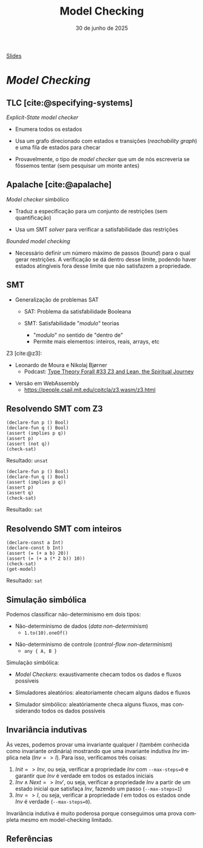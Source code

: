 :PROPERTIES:
:ID:       5dac83f2-7905-4792-bc3a-682e126797c0
:END:
#+title:     Model Checking
#+EMAIL:     gabrielamoreira05@gmail.com
#+DATE:      30 de junho de 2025
#+LANGUAGE:  en
#+OPTIONS:   H:2 num:t toc:nil \n:t @:t ::t |:t ^:t -:t f:t *:t <:t
#+OPTIONS:   TeX:t LaTeX:t skip:nil d:nil todo:nil pri:nil tags:not-in-toc
#+BEAMER_FRAME_LEVEL: 2
#+startup: beamer
#+LaTeX_CLASS: beamer
#+LaTeX_CLASS_OPTIONS: [smaller]
#+BEAMER_THEME: udesc
#+BEAMER_HEADER: \input{header.tex} \subtitle{Aula para disciplina de Métodos Formais} \institute{Departamento de Ciência da Computação - DCC\\Universidade do Estado de Santa Catarina - UDESC}
#+LATEX_COMPILER: pdflatex
#+bibliography: references.bib
#+cite_export: csl ~/MEGA/csl/associacao-brasileira-de-normas-tecnicas.csl
#+HTML: <a href="https://bugarela.com/mfo/slides/20240623102850-mfo_model_checking.pdf">Slides</a><br />
#+beamer: \begin{frame}{Conteúdo}
#+TOC: headlines 3
#+beamer: \end{frame}

* /Model Checking/
** TLC [cite:@specifying-systems]
/Explicit-State model checker/
#+BEAMER: \pause
- Enumera todos os estados
#+BEAMER: \pause
- Usa um grafo direcionado com estados e transições (/reachability graph/) e uma fila de estados para checar
#+BEAMER: \pause
- Provavelmente, o tipo de /model checker/ que um de nós escreveria se fôssemos tentar (sem pesquisar um monte antes)

** Apalache [cite:@apalache]
/Model checker/ simbólico
#+BEAMER: \pause
- Traduz a especificação para um conjunto de restrições (sem quantificação)
#+BEAMER: \pause
- Usa um SMT /solver/ para verificar a satisfabilidade das restrições

#+BEAMER: \pause\medskip
/Bounded model checking/
#+BEAMER: \pause
- Necessário definir um número máximo de passos (/bound/) para o qual gerar restrições. A verificação se dá dentro desse limite, podendo haver estados atingíveis fora desse limite que não satisfazem a propriedade.

** SMT
- Generalização de problemas SAT
  #+BEAMER: \pause
  - SAT: Problema da satisfabilidade Booleana
  #+BEAMER: \pause
  - SMT: Satisfabilidade "/modulo/" teorias
    #+BEAMER: \pause
    - "/modulo/" no sentido de "dentro de"
    #+BEAMER: \pause
    - Permite mais elementos: inteiros, reais, arrays, etc
    #+BEAMER: \pause

#+BEAMER: \pause\medskip
Z3 [cite:@z3]:
- Leonardo de Moura e Nikolaj Bjørner
  - Podcast: [[https://www.typetheoryforall.com/episodes/z3-and-lean-the-spiritual-journey][Type Theory Forall #33 Z3 and Lean, the Spiritual Journey]]
#+BEAMER: \pause
- Versão em WebAssembly
  - https://people.csail.mit.edu/cpitcla/z3.wasm/z3.html

** Resolvendo SMT com Z3
#+begin_src smt
(declare-fun p () Bool)
(declare-fun q () Bool)
(assert (implies p q))
(assert p)
(assert (not q))
(check-sat)
#+end_src

Resultado: =unsat=
#+BEAMER: \pause

#+begin_src smt
(declare-fun p () Bool)
(declare-fun q () Bool)
(assert (implies p q))
(assert p)
(assert q)
(check-sat)
#+end_src

Resultado: =sat=

** Resolvendo SMT com inteiros
#+begin_src smt
(declare-const a Int)
(declare-const b Int)
(assert (= (+ a b) 20))
(assert (= (+ a (* 2 b)) 10))
(check-sat)
(get-model)
#+end_src

Resultado: =sat=

** Simulação simbólica
Podemos classificar não-determinismo em dois tipos:
#+BEAMER: \pause
- Não-determinismo de dados (/data non-determinism/)
  - =1.to(10).oneOf()=
#+BEAMER: \pause
- Não-determinismo de controle (/control-flow non-determinism/)
  - =any { A, B }=

#+BEAMER: \pause\medskip
Simulação simbólica:
#+BEAMER: \pause
- /Model Checkers/: exaustivamente checam todos os dados e fluxos possíveis
#+BEAMER: \pause
- Simuladores aleatórios: aleatoriamente checam alguns dados e fluxos
#+BEAMER: \pause
- Simulador simbólico: aleatóriamente checa alguns fluxos, mas considerando todos os dados possíveis

** Invariância indutivas

Às vezes, podemos provar uma invariante qualquer $I$ (também conhecida como invariante ordinária) mostrando que uma invariante indutiva $Inv$ implica nela ($Inv => I$). Para isso, verificamos três coisas:

1. $Init => Inv$, ou seja, verificar a propriedade $Inv$ com =--max-steps=0= e garantir que $Inv$ é verdade em todos os estados iniciais
2. $Inv \land Next => Inv'$, ou seja, verificar a propriedade $Inv$ a partir de um estado inicial que satisfaça $Inv$, fazendo um passo (=--max-steps=1=)
3. $Inv => I$, ou seja, verificar a propriedade $I$ em todos os estados onde $Inv$ é verdade (=--max-steps=0=).

Invariância indutiva é muito poderosa porque conseguimos uma prova completa mesmo em model-checking limitado.

** Referências
#+print_bibliography:

#+beamer: \end{frame} \maketitle
